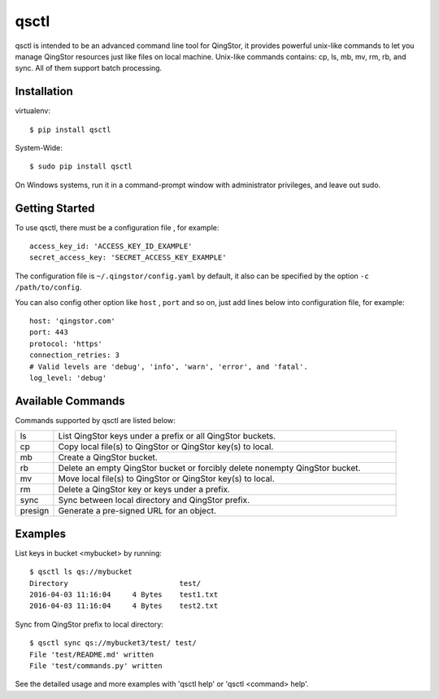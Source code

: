 =====
qsctl
=====

qsctl is intended to be an advanced command line tool for QingStor, it provides
powerful unix-like commands to let you manage QingStor resources just like files
on local machine. Unix-like commands contains: cp, ls, mb, mv, rm, rb, and sync.
All of them support batch processing.

------------
Installation
------------

virtualenv::

    $ pip install qsctl

System-Wide::

    $ sudo pip install qsctl

On Windows systems, run it in a command-prompt window with administrator
privileges, and leave out sudo.

---------------
Getting Started
---------------

To use qsctl, there must be a configuration file , for example::

  access_key_id: 'ACCESS_KEY_ID_EXAMPLE'
  secret_access_key: 'SECRET_ACCESS_KEY_EXAMPLE'

The configuration file is ``~/.qingstor/config.yaml`` by default, it also
can be specified by the option ``-c /path/to/config``.

You can also config other option like ``host`` , ``port`` and so on, just
add lines below into configuration file, for example::

  host: 'qingstor.com'
  port: 443
  protocol: 'https'
  connection_retries: 3
  # Valid levels are 'debug', 'info', 'warn', 'error', and 'fatal'.
  log_level: 'debug'

------------------
Available Commands
------------------

Commands supported by qsctl are listed below:

.. list-table::
  :widths: 10 90
  :header-rows: 0

  * - ls
    - List QingStor keys under a prefix or all QingStor buckets.

  * - cp
    - Copy local file(s) to QingStor or QingStor key(s) to local.

  * - mb
    - Create a QingStor bucket.

  * - rb
    - Delete an empty QingStor bucket or forcibly delete nonempty QingStor bucket.

  * - mv
    - Move local file(s) to QingStor or QingStor key(s) to local.

  * - rm
    - Delete a QingStor key or keys under a prefix.

  * - sync
    - Sync between local directory and QingStor prefix.

  * - presign
    - Generate a pre-signed URL for an object.

--------
Examples
--------

List keys in bucket <mybucket> by running::

  $ qsctl ls qs://mybucket
  Directory                          test/
  2016-04-03 11:16:04     4 Bytes    test1.txt
  2016-04-03 11:16:04     4 Bytes    test2.txt

Sync from QingStor prefix to local directory::

  $ qsctl sync qs://mybucket3/test/ test/
  File 'test/README.md' written
  File 'test/commands.py' written

See the detailed usage and more examples with 'qsctl help' or 'qsctl <command> help'.

